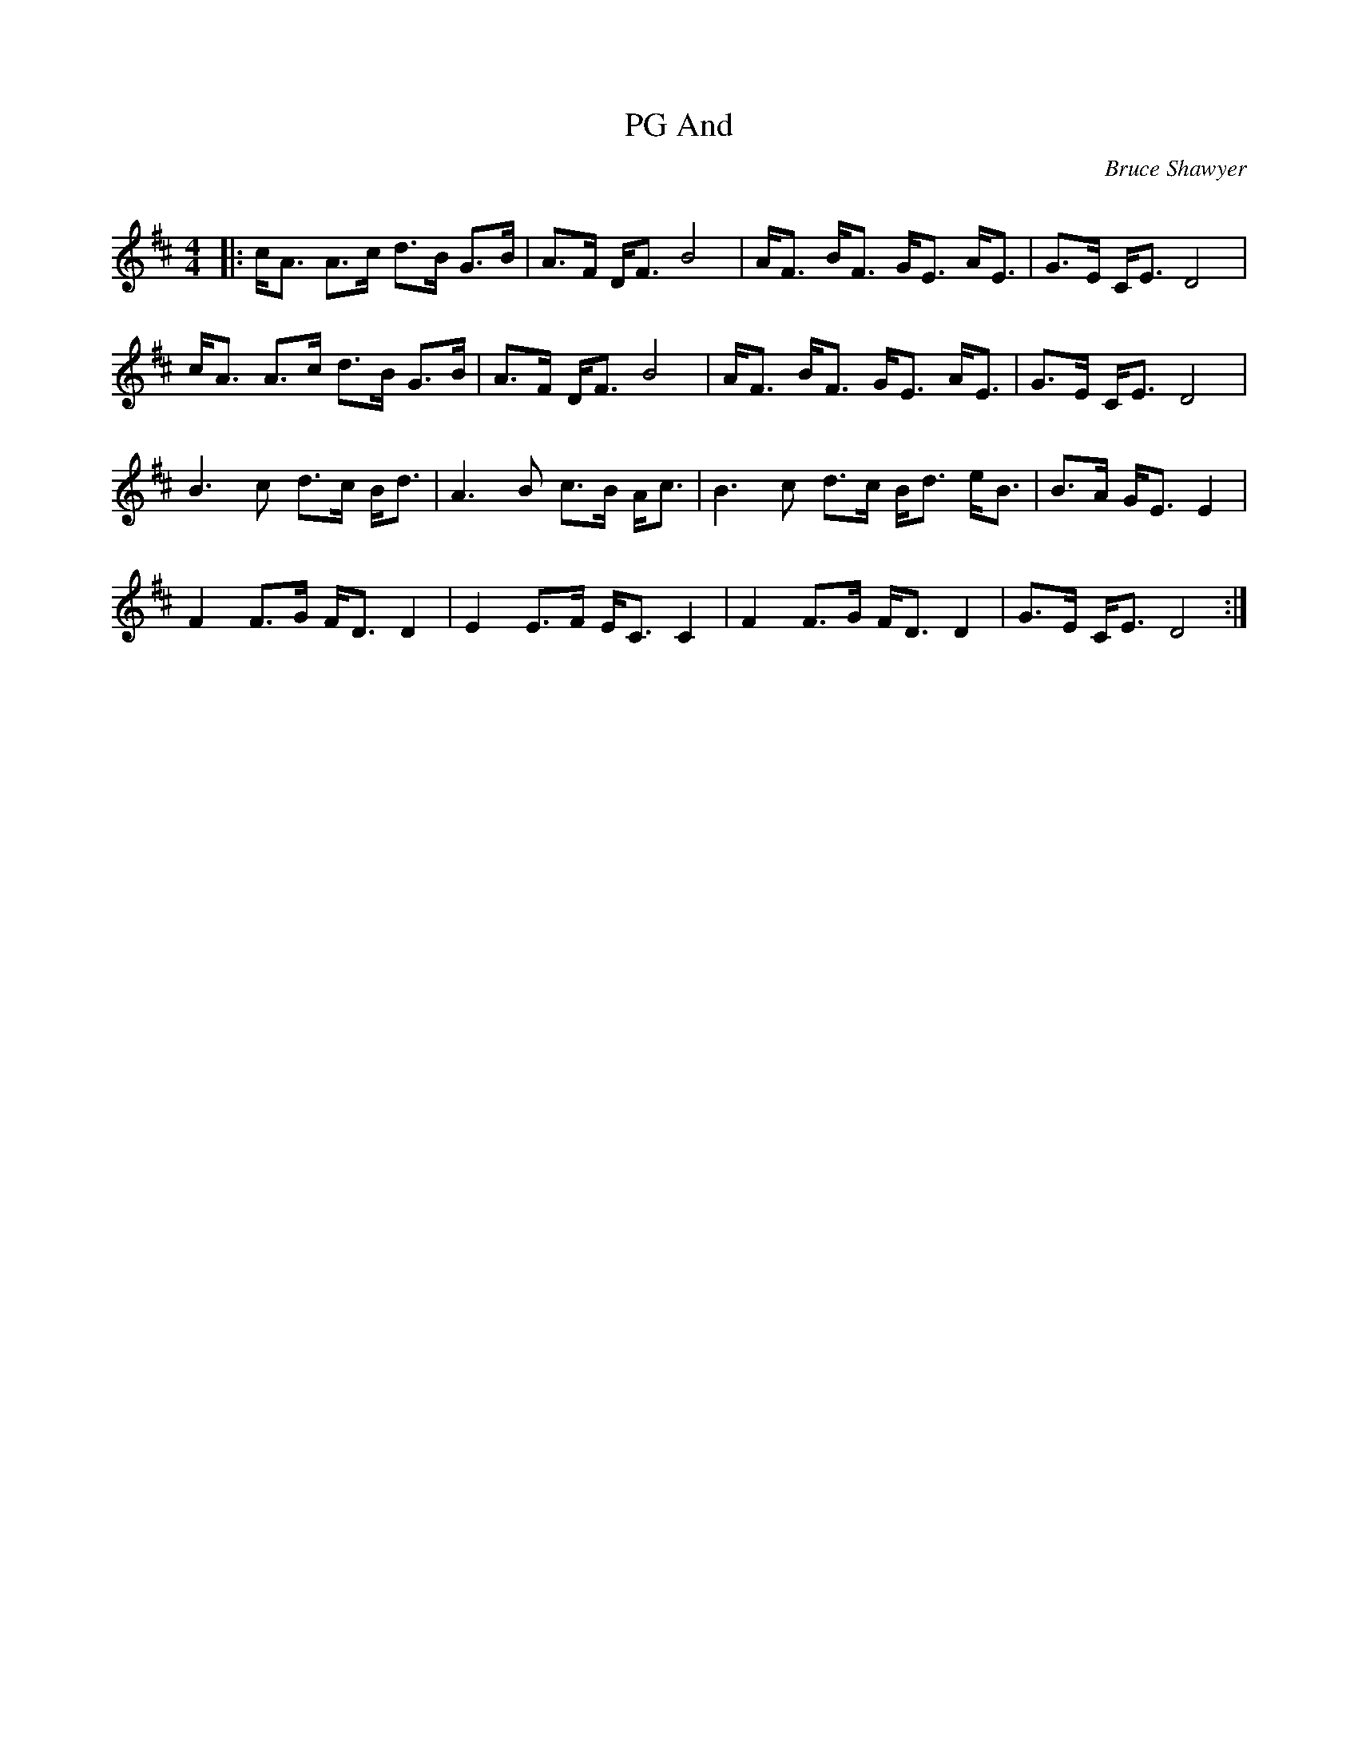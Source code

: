 X:1
T: And, PG
C:Bruce Shawyer
R:Strathspey
Q:128
K:D
M:4/4
L:1/16
|:cA3 A3c d3B G3B|A3F DF3 B8|AF3 BF3 GE3 AE3|G3E CE3 D8|
cA3 A3c d3B G3B|A3F DF3 B8|AF3 BF3 GE3 AE3|G3E CE3 D8|
B6c2 d3c Bd3|A6B2 c3B Ac3|B6c2 d3c Bd3 eB3|B3A GE3 E4|
F4 F3G FD3 D4|E4 E3F EC3 C4|F4 F3G FD3 D4|G3E CE3 D8:|
